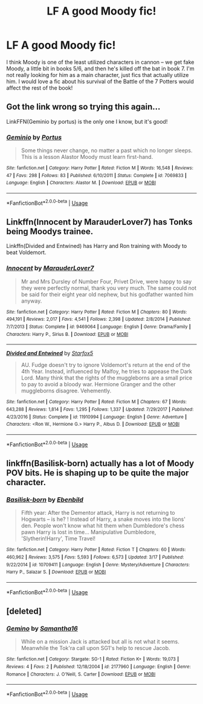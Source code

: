 #+TITLE: LF A good Moody fic!

* LF A good Moody fic!
:PROPERTIES:
:Author: BeautifulPanic
:Score: 4
:DateUnix: 1553886209.0
:DateShort: 2019-Mar-29
:FlairText: Request
:END:
I think Moody is one of the least utilized characters in cannon -- we get fake Moody, a little bit in books 5/6, and then he's killed off the bat in book 7. I'm not really looking for him as a main character, just fics that actually utilize him. I would love a fic about his survival of the Battle of the 7 Potters would affect the rest of the book!


** Got the link wrong so trying this again...

LinkFFN(Geminio by portus) is the only one I know, but it's good!
:PROPERTIES:
:Author: darlingdaaaarling
:Score: 3
:DateUnix: 1553974635.0
:DateShort: 2019-Mar-31
:END:

*** [[https://www.fanfiction.net/s/7069833/1/][*/Geminio/*]] by [[https://www.fanfiction.net/u/1400384/Portus][/Portus/]]

#+begin_quote
  Some things never change, no matter a past which no longer sleeps. This is a lesson Alastor Moody must learn first-hand.
#+end_quote

^{/Site/:} ^{fanfiction.net} ^{*|*} ^{/Category/:} ^{Harry} ^{Potter} ^{*|*} ^{/Rated/:} ^{Fiction} ^{M} ^{*|*} ^{/Words/:} ^{16,548} ^{*|*} ^{/Reviews/:} ^{47} ^{*|*} ^{/Favs/:} ^{298} ^{*|*} ^{/Follows/:} ^{83} ^{*|*} ^{/Published/:} ^{6/10/2011} ^{*|*} ^{/Status/:} ^{Complete} ^{*|*} ^{/id/:} ^{7069833} ^{*|*} ^{/Language/:} ^{English} ^{*|*} ^{/Characters/:} ^{Alastor} ^{M.} ^{*|*} ^{/Download/:} ^{[[http://www.ff2ebook.com/old/ffn-bot/index.php?id=7069833&source=ff&filetype=epub][EPUB]]} ^{or} ^{[[http://www.ff2ebook.com/old/ffn-bot/index.php?id=7069833&source=ff&filetype=mobi][MOBI]]}

--------------

*FanfictionBot*^{2.0.0-beta} | [[https://github.com/tusing/reddit-ffn-bot/wiki/Usage][Usage]]
:PROPERTIES:
:Author: FanfictionBot
:Score: 1
:DateUnix: 1553974653.0
:DateShort: 2019-Mar-31
:END:


** Linkffn(Innocent by MarauderLover7) has Tonks being Moodys trainee.

Linkffn(Divided and Entwined) has Harry and Ron training with Moody to beat Voldemort.
:PROPERTIES:
:Author: 15_Redstones
:Score: 2
:DateUnix: 1553977475.0
:DateShort: 2019-Mar-31
:END:

*** [[https://www.fanfiction.net/s/9469064/1/][*/Innocent/*]] by [[https://www.fanfiction.net/u/4684913/MarauderLover7][/MarauderLover7/]]

#+begin_quote
  Mr and Mrs Dursley of Number Four, Privet Drive, were happy to say they were perfectly normal, thank you very much. The same could not be said for their eight year old nephew, but his godfather wanted him anyway.
#+end_quote

^{/Site/:} ^{fanfiction.net} ^{*|*} ^{/Category/:} ^{Harry} ^{Potter} ^{*|*} ^{/Rated/:} ^{Fiction} ^{M} ^{*|*} ^{/Chapters/:} ^{80} ^{*|*} ^{/Words/:} ^{494,191} ^{*|*} ^{/Reviews/:} ^{2,017} ^{*|*} ^{/Favs/:} ^{4,541} ^{*|*} ^{/Follows/:} ^{2,398} ^{*|*} ^{/Updated/:} ^{2/8/2014} ^{*|*} ^{/Published/:} ^{7/7/2013} ^{*|*} ^{/Status/:} ^{Complete} ^{*|*} ^{/id/:} ^{9469064} ^{*|*} ^{/Language/:} ^{English} ^{*|*} ^{/Genre/:} ^{Drama/Family} ^{*|*} ^{/Characters/:} ^{Harry} ^{P.,} ^{Sirius} ^{B.} ^{*|*} ^{/Download/:} ^{[[http://www.ff2ebook.com/old/ffn-bot/index.php?id=9469064&source=ff&filetype=epub][EPUB]]} ^{or} ^{[[http://www.ff2ebook.com/old/ffn-bot/index.php?id=9469064&source=ff&filetype=mobi][MOBI]]}

--------------

[[https://www.fanfiction.net/s/11910994/1/][*/Divided and Entwined/*]] by [[https://www.fanfiction.net/u/2548648/Starfox5][/Starfox5/]]

#+begin_quote
  AU. Fudge doesn't try to ignore Voldemort's return at the end of the 4th Year. Instead, influenced by Malfoy, he tries to appease the Dark Lord. Many think that the rights of the muggleborns are a small price to pay to avoid a bloody war. Hermione Granger and the other muggleborns disagree. Vehemently.
#+end_quote

^{/Site/:} ^{fanfiction.net} ^{*|*} ^{/Category/:} ^{Harry} ^{Potter} ^{*|*} ^{/Rated/:} ^{Fiction} ^{M} ^{*|*} ^{/Chapters/:} ^{67} ^{*|*} ^{/Words/:} ^{643,288} ^{*|*} ^{/Reviews/:} ^{1,814} ^{*|*} ^{/Favs/:} ^{1,295} ^{*|*} ^{/Follows/:} ^{1,337} ^{*|*} ^{/Updated/:} ^{7/29/2017} ^{*|*} ^{/Published/:} ^{4/23/2016} ^{*|*} ^{/Status/:} ^{Complete} ^{*|*} ^{/id/:} ^{11910994} ^{*|*} ^{/Language/:} ^{English} ^{*|*} ^{/Genre/:} ^{Adventure} ^{*|*} ^{/Characters/:} ^{<Ron} ^{W.,} ^{Hermione} ^{G.>} ^{Harry} ^{P.,} ^{Albus} ^{D.} ^{*|*} ^{/Download/:} ^{[[http://www.ff2ebook.com/old/ffn-bot/index.php?id=11910994&source=ff&filetype=epub][EPUB]]} ^{or} ^{[[http://www.ff2ebook.com/old/ffn-bot/index.php?id=11910994&source=ff&filetype=mobi][MOBI]]}

--------------

*FanfictionBot*^{2.0.0-beta} | [[https://github.com/tusing/reddit-ffn-bot/wiki/Usage][Usage]]
:PROPERTIES:
:Author: FanfictionBot
:Score: 1
:DateUnix: 1553977489.0
:DateShort: 2019-Mar-31
:END:


** linkffn(Basilisk-born) actually has a lot of Moody POV bits. He is shaping up to be quite the major character.
:PROPERTIES:
:Author: Erebus1999
:Score: 2
:DateUnix: 1554008561.0
:DateShort: 2019-Mar-31
:END:

*** [[https://www.fanfiction.net/s/10709411/1/][*/Basilisk-born/*]] by [[https://www.fanfiction.net/u/4707996/Ebenbild][/Ebenbild/]]

#+begin_quote
  Fifth year: After the Dementor attack, Harry is not returning to Hogwarts -- is he? ! Instead of Harry, a snake moves into the lions' den. People won't know what hit them when Dumbledore's chess pawn Harry is lost in time... Manipulative Dumbledore, 'Slytherin!Harry', Time Travel!
#+end_quote

^{/Site/:} ^{fanfiction.net} ^{*|*} ^{/Category/:} ^{Harry} ^{Potter} ^{*|*} ^{/Rated/:} ^{Fiction} ^{T} ^{*|*} ^{/Chapters/:} ^{60} ^{*|*} ^{/Words/:} ^{460,962} ^{*|*} ^{/Reviews/:} ^{3,575} ^{*|*} ^{/Favs/:} ^{5,593} ^{*|*} ^{/Follows/:} ^{6,573} ^{*|*} ^{/Updated/:} ^{3/17} ^{*|*} ^{/Published/:} ^{9/22/2014} ^{*|*} ^{/id/:} ^{10709411} ^{*|*} ^{/Language/:} ^{English} ^{*|*} ^{/Genre/:} ^{Mystery/Adventure} ^{*|*} ^{/Characters/:} ^{Harry} ^{P.,} ^{Salazar} ^{S.} ^{*|*} ^{/Download/:} ^{[[http://www.ff2ebook.com/old/ffn-bot/index.php?id=10709411&source=ff&filetype=epub][EPUB]]} ^{or} ^{[[http://www.ff2ebook.com/old/ffn-bot/index.php?id=10709411&source=ff&filetype=mobi][MOBI]]}

--------------

*FanfictionBot*^{2.0.0-beta} | [[https://github.com/tusing/reddit-ffn-bot/wiki/Usage][Usage]]
:PROPERTIES:
:Author: FanfictionBot
:Score: 1
:DateUnix: 1554008580.0
:DateShort: 2019-Mar-31
:END:


** [deleted]
:PROPERTIES:
:Score: 1
:DateUnix: 1553974454.0
:DateShort: 2019-Mar-31
:END:

*** [[https://www.fanfiction.net/s/2177960/1/][*/Gemino/*]] by [[https://www.fanfiction.net/u/328104/Samantha16][/Samantha16/]]

#+begin_quote
  While on a mission Jack is attacked but all is not what it seems. Meanwhile the Tok'ra call upon SG1's help to rescue Jacob.
#+end_quote

^{/Site/:} ^{fanfiction.net} ^{*|*} ^{/Category/:} ^{Stargate:} ^{SG-1} ^{*|*} ^{/Rated/:} ^{Fiction} ^{K+} ^{*|*} ^{/Words/:} ^{19,073} ^{*|*} ^{/Reviews/:} ^{4} ^{*|*} ^{/Favs/:} ^{2} ^{*|*} ^{/Published/:} ^{12/18/2004} ^{*|*} ^{/id/:} ^{2177960} ^{*|*} ^{/Language/:} ^{English} ^{*|*} ^{/Genre/:} ^{Romance} ^{*|*} ^{/Characters/:} ^{J.} ^{O'Neill,} ^{S.} ^{Carter} ^{*|*} ^{/Download/:} ^{[[http://www.ff2ebook.com/old/ffn-bot/index.php?id=2177960&source=ff&filetype=epub][EPUB]]} ^{or} ^{[[http://www.ff2ebook.com/old/ffn-bot/index.php?id=2177960&source=ff&filetype=mobi][MOBI]]}

--------------

*FanfictionBot*^{2.0.0-beta} | [[https://github.com/tusing/reddit-ffn-bot/wiki/Usage][Usage]]
:PROPERTIES:
:Author: FanfictionBot
:Score: 1
:DateUnix: 1553974471.0
:DateShort: 2019-Mar-31
:END:
